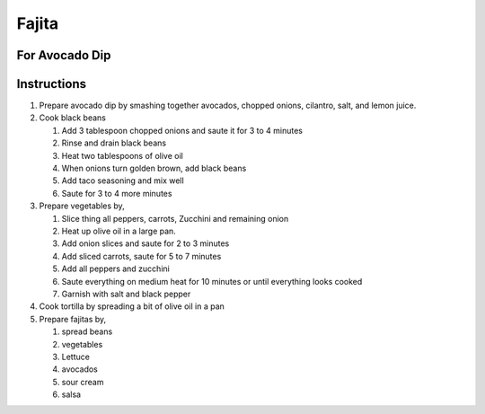 Fajita
======

.. hlist::

   * 1 can `Black Beans`
   * 1 teaspoon `Taco Seasoning`
   * 1 `Onion`
   * 1 `Red Pepper`
   * 1 `Green Pepper`
   * 1 `Yellow Pepper`
   * 1 `Zucchini`
   * 2 `Jalapeno`
   * 1 `Carrrot`
   * 1 cup sliced `Mushroom`
   * 1 cup shredded `Lettuce`
   * Wheat `Tortilla`
   * `Mexican Cheese`
   * `Sour Cream`
   * 4 tablespoon `Olive Oil`
   * `Salt`
   * `Crushed Black Pepper`
   * `Salsa`

For Avocado Dip
---------------

.. hlist::

   * 1 `Avocado`
   * 1 `Tomato`
   * 1 `Cilantro`
   * 3 `Onion` slices, chopped
   * :math:`\frac{1}{4}` teaspoon `Salt`
   * 1 teaspoon `Lemon Juice`
   * :math:`\frac{1}{4}` teaspoon `Chilli Powder`

Instructions
------------

#. Prepare avocado dip by smashing together avocados, chopped onions, cilantro, salt, and lemon juice.

#. Cook black beans

   #. Add 3 tablespoon chopped onions and saute it for 3 to 4 minutes
   #. Rinse and drain black beans
   #. Heat two tablespoons of olive oil
   #. When onions turn golden brown, add black beans
   #. Add taco seasoning and mix well
   #. Saute for 3 to 4 more minutes

#. Prepare vegetables by,

   #. Slice thing all peppers, carrots, Zucchini and remaining onion
   #. Heat up olive oil in a large pan.
   #. Add onion slices and saute for 2 to 3 minutes
   #. Add sliced carrots, saute for 5 to 7 minutes
   #. Add all peppers and zucchini
   #. Saute everything on medium heat for 10 minutes or until everything looks cooked
   #. Garnish with salt and black pepper

#. Cook tortilla by spreading a bit of olive oil in a pan

#. Prepare fajitas by,

   #. spread beans
   #. vegetables
   #. Lettuce
   #. avocados
   #. sour cream
   #. salsa
